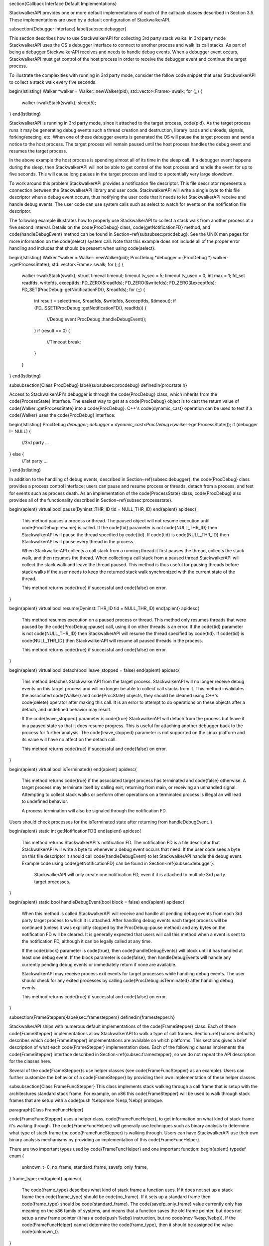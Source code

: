 \section{Callback Interface Default Implementations}

StackwalkerAPI provides one or more default implementations of each of the
callback classes described in Section 3.5. These implementations are used by a
default configuration of StackwalkerAPI. 

\subsection{Debugger Interface}
\label{subsec:debugger}

This section describes how to use StackwalkerAPI for collecting 3rd party stack
walks. In 3rd party mode StackwalkerAPI uses the OS's debugger interface to
connect to another process and walk its call stacks. As part of being a debugger
StackwalkerAPI receives and needs to handle debug events. When a debugger event
occurs, StackwalkerAPI must get control of the host process in order to receive
the debugger event and continue the target process. 

To illustrate the complexities with running in 3rd party mode, consider the
follow code snippet that uses StackwalkerAPI to collect a stack walk every five
seconds. 

\begin{lstlisting}
Walker *walker = Walker::newWalker(pid);
std::vector<Frame> swalk;
for (;;) {
		walker->walkStack(swalk);
		sleep(5);
}
\end{lstlisting}

StackwalkerAPI is running in 3rd party mode, since it attached to the target
process, \code{pid}. As the target process runs it may be generating debug events such
a thread creation and destruction, library loads and unloads, signals,
forking/execing, etc. When one of these debugger events is generated the OS will
pause the target process and send a notice to the host process. The target
process will remain paused until the host process handles the debug event and
resumes the target process.

In the above example the host process is spending almost all of its time in the
sleep call. If a debugger event happens during the sleep, then StackwalkerAPI
will not be able to get control of the host process and handle the event for up
to five seconds. This will cause long pauses in the target process and lead to a
potentially very large slowdown.

To work around this problem StackwalkerAPI provides a notification file
descriptor. This file descriptor represents a connection between the
StackwalkerAPI library and user code. StackwalkerAPI will write a single byte to
this file descriptor when a debug event occurs, thus notifying the user code
that it needs to let StackwalkerAPI receive and handle debug events. The user
code can use system calls such as select to watch for events on the notification
file descriptor.

The following example illustrates how to properly use StackwalkerAPI to collect
a stack walk from another process at a five second interval. Details on the
\code{ProcDebug} class, \code{getNotificationFD} method, and
\code{handleDebugEvent} method can be
found in Section~\ref{subsubsec:procdebug}. See the UNIX man pages for more information on the
\code{select} system call. Note that this example does not include all of the proper
error handling and includes that should be present when using \code{select}.

\begin{lstlisting}
Walker *walker = Walker::newWalker(pid);
ProcDebug *debugger = (ProcDebug *) walker->getProcessState();
std::vector<Frame> swalk;
for (;;) {
    walker->walkStack(swalk);		
    struct timeval timeout;
    timeout.tv_sec = 5;
    timeout.tv_usec = 0;
    int max = 1;
    fd_set readfds, writefds, exceptfds;
    FD_ZERO(&readfds); FD_ZERO(&writefds); FD_ZERO(&exceptfds);
    FD_SET(ProcDebug::getNotificationFD(), &readfds);
    for (;;) {
        int result = select(max, &readfds, &writefds, &exceptfds, &timeout);
        if (FD_ISSET(ProcDebug::getNotificationFD(), readfds)) {
            //Debug event
            ProcDebug::handleDebugEvent();
        }
        if (result == 0) {
            //Timeout
            break;
        }
    }
}
\end{lstlisting}


\subsubsection{Class ProcDebug}
\label{subsubsec:procdebug}
\definedin{procstate.h}

Access to StackwalkerAPI's debugger is through the \code{ProcDebug} class, which
inherits from the \code{ProcessState} interface. The easiest way to get at a
\code{ProcDebug} object is to cast the return value of
\code{Walker::getProcessState} into a \code{ProcDebug}. C++'s
\code{dynamic\_cast} operation can be used to test if a \code{Walker} uses the
\code{ProcDebug} interface:

\begin{lstlisting}
ProcDebug *debugger;
debugger = dynamic_cast<ProcDebug*>(walker->getProcessState());
if (debugger != NULL) {
    //3rd party
    ...
} else {
    //1st party
    ...
}
\end{lstlisting}

In addition to the handling of debug events, described in
Section~\ref{subsec:debugger}, the \code{ProcDebug} class provides a process
control interface; users can pause and resume process or threads, detach from a
process, and test for events such as process death. As an implementation of the
\code{ProcessState} class, \code{ProcDebug} also provides all of the
functionality described in Section~\ref{subsec:processstate}.

\begin{apient}
virtual bool pause(Dyninst::THR_ID tid = NULL_THR_ID)
\end{apient}
\apidesc{
    This method pauses a process or thread. The paused object will not resume
    execution until \code{ProcDebug::resume} is called. If the \code{tid} parameter is not
    \code{NULL\_THR\_ID} then StackwalkerAPI will pause the thread specified by
    \code{tid}. If
    \code{tid} is \code{NULL\_THR\_ID} then StackwalkerAPI will pause every thread in the
    process.

    When StackwalkerAPI collects a call stack from a running thread it first
    pauses the thread, collects the stack walk, and then resumes the thread.
    When collecting a call stack from a paused thread StackwalkerAPI will
    collect the stack walk and leave the thread paused. This method is thus
    useful for pausing threads before stack walks if the user needs to keep the
    returned stack walk synchronized with the current state of the thread.

    This method returns \code{true} if successful and \code{false} on error.
}

\begin{apient}
virtual bool resume(Dyninst::THR_ID tid = NULL_THR_ID)
\end{apient}
\apidesc{
    This method resumes execution on a paused process or thread. This method
    only resumes threads that were paused by the \code{ProcDebug::pause} call, using it
    on other threads is an error. If the \code{tid} parameter is not
    \code{NULL\_THR\_ID} then
    StackwalkerAPI will resume the thread specified by \code{tid}. If \code{tid} is
    \code{NULL\_THR\_ID} then StackwalkerAPI will resume all paused threads in the
    process.

    This method returns \code{true} if successful and \code{false} on error.
}

\begin{apient}
virtual bool detach(bool leave_stopped = false)
\end{apient}
\apidesc{
    This method detaches StackwalkerAPI from the target process. StackwalkerAPI
    will no longer receive debug events on this target process and will no
    longer be able to collect call stacks from it. This method invalidates the
    associated \code{Walker} and \code{ProcState} objects, they should be cleaned using C++'s
    \code{delete} operator after making this call. It is an error to attempt to do
    operations on these objects after a detach, and undefined behavior may
    result.

    If the \code{leave\_stopped} parameter is \code{true} StackwalkerAPI will detach from the
    process but leave it in a paused state so that it does resume progress. This
    is useful for attaching another debugger back to the process for further
    analysis. The \code{leave\_stopped} parameter is not supported on the Linux platform
    and its value will have no affect on the detach call.

    This method returns \code{true} if successful and \code{false} on error.
}

\begin{apient}
virtual bool isTerminated()
\end{apient}
\apidesc{
    This method returns \code{true} if the associated target process has
    terminated and \code{false} otherwise. A target process may terminate itself by
    calling exit, returning from main, or receiving an unhandled signal.
    Attempting to collect stack walks or perform other operations on a
    terminated process is illegal an will lead to undefined behavior.
	
    A process termination will also be signaled through the notification FD.
Users should check processes for the isTerminated state after returning from
handleDebugEvent.  
}

\begin{apient}
static int getNotificationFD()
\end{apient}
\apidesc{
    This method returns StackwalkerAPI's notification FD. The notification FD is
    a file descriptor that StackwalkerAPI will write a byte to whenever a debug
    event occurs that need. If the user code sees a byte on this file descriptor
    it should call \code{handleDebugEvent} to let StackwalkerAPI handle the debug
    event. Example code using \code{getNotificationFD} can be found in
    Section~\ref{subsec:debugger}. 

	StackwalkerAPI will only create one notification FD, even if it is attached to multiple 3rd party target processes.
}

\begin{apient}
static bool handleDebugEvent(bool block = false)
\end{apient}
\apidesc{
    When this method is called StackwalkerAPI will receive and handle all
    pending debug events from each 3rd party target process to which it is
    attached. After handling debug events each target process will be continued
    (unless it was explicitly stopped by the ProcDebug::pause method) and any
    bytes on the notification FD will be cleared. It is generally expected that
    users will call this method when a event is sent to the notification FD,
    although it can be legally called at any time.

    If the \code{block} parameter is \code{true}, then \code{handleDebugEvents}
    will block until it has handled at least one debug event. If the block
    parameter is \code{false}, then handleDebugEvents will handle any currently pending
    debug events or immediately return if none are available. 

    StackwalkerAPI may receive process exit events for target processes while
    handling debug events. The user should check for any exited processes by
    calling \code{ProcDebug::isTerminated} after handling debug events.

    This method returns \code{true} if successful and \code{false} on error.
}
    
\subsection{FrameSteppers}\label{sec:framesteppers} 
\definedin{framestepper.h}

StackwalkerAPI ships with numerous default implementations of the
\code{FrameStepper}
class. Each of these \code{FrameStepper} implementations allow StackwalkerAPI to walk a
type of call frames. Section~\ref{subsec:defaults} describes which
\code{FrameStepper} implementations
are available on which platforms. This sections gives a brief description of
what each \code{FrameStepper} implementation does. Each of the following classes
implements the \code{FrameStepper} interface described in
Section~\ref{subsec:framestepper}, so we do not
repeat the API description for the classes here.

Several of the \code{FrameStepper}s use helper classes (see
\code{FrameFuncStepper} as an
example). Users can further customize the behavior of a \code{FrameStepper} by
providing their own implementation of these helper classes.

\subsubsection{Class FrameFuncStepper}
This class implements stack walking through a call frame that is setup with the
architectures standard stack frame. For example, on x86 this \code{FrameStepper} will
be used to walk through stack frames that are setup with a \code{push \%ebp/mov
\%esp,\%ebp} prologue. 

\paragraph{Class FrameFuncHelper}

\code{FrameFuncStepper} uses a helper class, \code{FrameFuncHelper}, to get information on
what kind of stack frame it's walking through. The \code{FrameFuncHelper} will
generally use techniques such as binary analysis to determine what type of stack
frame the \code{FrameFuncStepper} is walking through. Users can have StackwalkerAPI use
their own binary analysis mechanisms by providing an implementation of this
\code{FrameFuncHelper}.

There are two important types used by \code{FrameFuncHelper} and one important function:
\begin{apient}
typedef enum {
    unknown_t=0,
    no_frame,
    standard_frame,
    savefp_only_frame,
} frame_type;
\end{apient}
\apidesc{
    The \code{frame\_type} describes what kind of stack frame a function uses. If it
    does not set up a stack frame then \code{frame\_type} should be
    \code{no\_frame}. If it sets
    up a standard frame then \code{frame\_type} should be \code{standard\_frame}. The
    \code{savefp\_only\_frame} value currently only has meaning on the x86 family of
    systems, and means that a function saves the old frame pointer, but does not
    setup a new frame pointer (it has a \code{push \%ebp} instruction, but no \code{mov
    \%esp,\%ebp}). If the \code{FrameFuncHelper} cannot determine the
    \code{frame\_type}, then it should be assigned the value \code{unknown\_t}. 
}

\begin{apient}
typedef enum {
    unknown_s=0,
    unset_frame,
    halfset_frame,
    set_frame
} frame_state;
\end{apient}
\apidesc{
    The \code{frame\_state} type determines the current state of function with a stack
    frame at some point of execution. For example, a function may set up a
    standard stack frame and have a \code{frame\_type} of \code{standard\_frame}, but execution
    may be at the first instruction in the function and the frame is not yet
    setup, in which case the \code{frame\_state} will be \code{unset\_frame}. 

    If the function sets up a standard stack frame and the execution point is
    someplace where the frame is completely setup, then the \code{frame\_state} should be
    \code{set\_frame}. If the function sets up a standard frame and the execution point is
at a point where the frame does not yet exist or has been torn down, then
\code{frame\_state} should be \code{unset\_frame}. The \code{halfset\_frame}
value of \code{frame\_state} is
currently only meaningful on the x86 family of architecture, and should if the
function has saved the old frame pointer, but not yet set up a new frame
pointer.	
}

\begin{apient}
typedef std::pair<frame_type, frame_state> alloc_frame_t;		
virtual alloc_frame_t allocatesFrame(Address addr) = 0;
\end{apient}
\apidesc{
    The \code{allocatesFrame} function of \code{FrameFuncHelper} returns a
    \code{alloc\_frame\_t} that
    describes the frame\_type of the function at \code{addr} and the
    \code{frame\_state} of the
    function when execution reached \code{addr}.
	
    If \code{addr} is invalid or an error occurs, allocatedFrame should return
    \code{alloc\_frame\_t(unknown\_t, unknown\_s)}.  
}

\subsubsection{Class SigHandlerStepper}

The \code{SigHandlerStepper} is used to walk through UNIX signal handlers as found on
the call stack. On some systems a signal handler generates a special kind of
stack frame that cannot be walked through using normal stack walking techniques.


\subsubsection{Class DebugStepper}

This class uses debug information found in a binary to walk through a stack
frame. It depends on SymtabAPI to read debug information from a binary, then
uses that debug information to walk through a call frame. 

Most binaries must be built with debug information (\code{-g} with \code{gcc}) in order to
include debug information that this \code{FrameStepper} uses. Some languages, such as
C++, automatically include stackwalking debug information for use by exceptions.
The \code{DebugStepper} class will also make use of this kind of exception
information if it is available.

\subsubsection{Class AnalysisStepper}

This class uses dataflow analysis to determine possible stack sizes at
all locations in a function as well as the location of the frame
pointer. It is able to handle optimized code with omitted frame
pointers and overlapping code sequences. 

\subsubsection{Class StepperWanderer}

This class uses a heuristic approach to find possible return addresses
in the stack frame. If a return address is found that matches a valid
caller of the current function, we conclude it is the actual return
address and construct a matching stack frame. Since this approach is
heuristic it can make mistakes leading to incorrect stack
information. It has primarily been replaced by the
\code{AnalysisStepper} described above. 

\subsubsection{Class BottomOfStackStepper}

The \code{BottomOfStackStepper} doesn't actually walk through any type of call frame.
Instead it attempts to detect whether the bottom of the call stack has been
reached. If so, \code{BottomOfStackStepper} will report \code{gcf\_stackbottom} from its
\code{getCallerFrame} method. Otherwise it will report \code{gcf\_not\_me}.
\code{BottomOfStackStepper}
runs with a higher priority than any other \code{FrameStepper} class.

